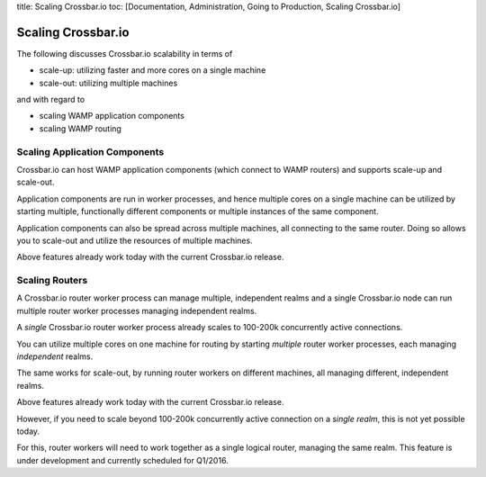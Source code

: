 title: Scaling Crossbar.io toc: [Documentation, Administration, Going to
Production, Scaling Crossbar.io]

Scaling Crossbar.io
===================

The following discusses Crossbar.io scalability in terms of

-  scale-up: utilizing faster and more cores on a single machine
-  scale-out: utilizing multiple machines

and with regard to

-  scaling WAMP application components
-  scaling WAMP routing

Scaling Application Components
------------------------------

Crossbar.io can host WAMP application components (which connect to WAMP
routers) and supports scale-up and scale-out.

Application components are run in worker processes, and hence multiple
cores on a single machine can be utilized by starting multiple,
functionally different components or multiple instances of the same
component.

Application components can also be spread across multiple machines, all
connecting to the same router. Doing so allows you to scale-out and
utilize the resources of multiple machines.

Above features already work today with the current Crossbar.io release.

Scaling Routers
---------------

A Crossbar.io router worker process can manage multiple, independent
realms and a single Crossbar.io node can run multiple router worker
processes managing independent realms.

A *single* Crossbar.io router worker process already scales to 100-200k
concurrently active connections.

You can utilize multiple cores on one machine for routing by starting
*multiple* router worker processes, each managing *independent* realms.

The same works for scale-out, by running router workers on different
machines, all managing different, independent realms.

Above features already work today with the current Crossbar.io release.

However, if you need to scale beyond 100-200k concurrently active
connection on a *single realm*, this is not yet possible today.

For this, router workers will need to work together as a single logical
router, managing the same realm. This feature is under development and
currently scheduled for Q1/2016.
